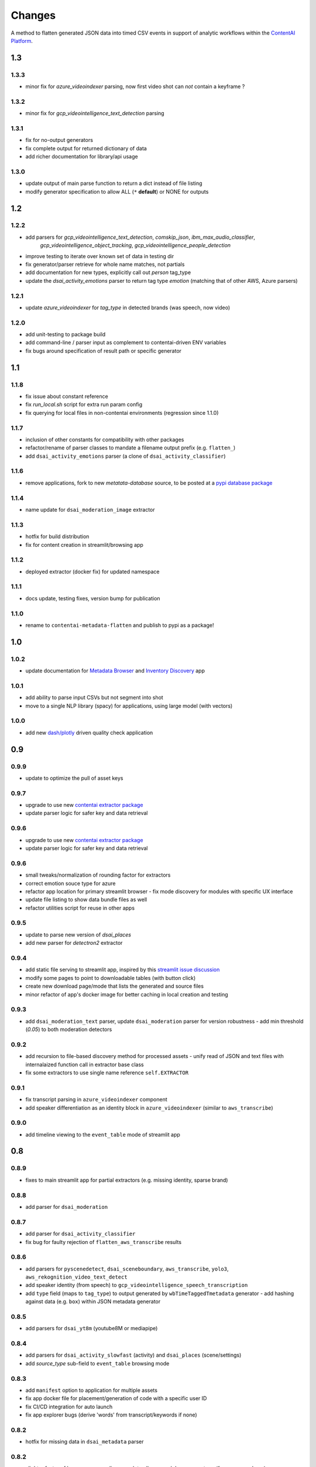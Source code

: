 Changes
=======

A method to flatten generated JSON data into timed CSV events in support
of analytic workflows within the `ContentAI Platform <https://www.contentai.io>`__.


1.3
---

1.3.3
~~~~~
- minor fix for `azure_videoindexer` parsing, now first video shot can *not* contain a keyframe ? 


1.3.2
~~~~~
- minor fix for `gcp_videointelligence_text_detection` parsing

1.3.1
~~~~~
- fix for no-output generators
- fix complete output for returned dictionary of data
- add richer documentation for library/api usage

1.3.0
~~~~~
- update output of main parse function to return a dict instead of file listing
- modify generator specification to allow ALL (``*`` **default**) or NONE for outputs


1.2
---

1.2.2
~~~~~
- add parsers for `gcp_videointelligence_text_detection`, `comskip_json`, `ibm_max_audio_classifier`, 
   `gcp_videointelligence_object_tracking`, `gcp_videointelligence_people_detection`
- improve testing to iterate over known set of data in testing dir
- fix generator/parser retrieve for whole name matches, not partials
- add documentation for new types, explicitly call out `person` tag_type
- update the `dsai_activity_emotions` parser to return tag type `emotion` (matching that of other AWS, Azure parsers)

1.2.1
~~~~~
- update `azure_videoindexer` for `tag_type` in detected brands (was speech, now video)

1.2.0
~~~~~
- add unit-testing to package build
- add command-line / parser input as complement to contentai-driven ENV variables
- fix bugs around specification of result path or specific generator

1.1
---

1.1.8
~~~~~
- fix issue about constant reference
- fix `run_local.sh` script for extra run param config
- fix querying for local files in non-contentai environments (regression since 1.1.0)

1.1.7
~~~~~
- inclusion of other constants for compatibility with other packages
- refactor/rename of parser classes to mandate a filename output prefix (e.g. ``flatten_``)
- add ``dsai_activity_emotions`` parser (a clone of ``dsai_activity_classifier``)

1.1.6
~~~~~
- remove applications, fork to new `metatata-database` source, to be posted
  at a `pypi database package <https://pypi.org/project/contentai-metadata-database>`__

1.1.4
~~~~~
- name update for ``dsai_moderation_image`` extractor

1.1.3
~~~~~
- hotfix for build distribution
- fix for content creation in streamlit/browsing app

1.1.2
~~~~~
- deployed extractor (docker fix) for updated namespace


1.1.1
~~~~~
- docs update, testing fixes, version bump for publication

1.1.0
~~~~~
- rename to ``contentai-metadata-flatten`` and publish to pypi as a package!


1.0
---

1.0.2
~~~~~
- update documentation for `Metadata Browser <app_browser>`__ and `Inventory Discovery <app_inventory>`__ app

1.0.1
~~~~~
- add ability to parse input CSVs but not segment into shot
- move to a single NLP library (spacy) for applications, using large model (with vectors)

1.0.0
~~~~~
- add new `dash/plotly <https://dash.plotly.com/>`__ driven quality check application

0.9
---

0.9.9
~~~~~
- update to optimize the pull of asset keys

0.9.7
~~~~~

- upgrade to use new `contentai extractor package <https://pypi.org/project/contentaiextractor/>`__
- update parser logic for safer key and data retrieval


0.9.6
~~~~~

- upgrade to use new `contentai extractor package <https://pypi.org/project/contentaiextractor/>`__
- update parser logic for safer key and data retrieval


0.9.6
~~~~~
- small tweaks/normalization of rounding factor for extractors
- correct emotion souce type for azure
- refactor app location for primary streamlit browser
  - fix mode discovery for modules with specific UX interface
- update file listing to show data bundle files as well
- refactor utilities script for reuse in other apps


0.9.5
~~~~~

- update to parse new version of `dsai_places`
- add new parser for `detectron2` extractor

0.9.4
~~~~~

- add static file serving to streamlit app, inspired by this `streamlit issue discussion <https://github.com/streamlit/streamlit/issues/400>`_
- modify some pages to point to downloadable tables (with button click)
- create new download page/mode that lists the generated and source files
- minor refactor of app's docker image for better caching in local creation and testing


0.9.3
~~~~~

- add ``dsai_moderation_text`` parser, update ``dsai_moderation`` parser for version robustness
  - add min threshold (*0.05*) to both moderation detectors


0.9.2
~~~~~

- add recursion to file-based discovery method for processed assets
  - unify read of JSON and text files with internalaized function call in extractor base class
- fix some extractors to use single name reference ``self.EXTRACTOR``

0.9.1
~~~~~

- fix transcript parsing in ``azure_videoindexer`` component
- add speaker differentiation as an identity block in ``azure_videoindexer`` (similar to ``aws_transcribe``)


0.9.0
~~~~~

- add timeline viewing to the ``event_table`` mode of streamlit app



0.8
---

0.8.9
~~~~~

- fixes to main streamlit app for partial extractors (e.g. missing identity, sparse brand)

0.8.8
~~~~~

- add parser for ``dsai_moderation``


0.8.7
~~~~~

- add parser for ``dsai_activity_classifier``
- fix bug for faulty rejection of ``flatten_aws_transcribe`` results

0.8.6
~~~~~

- add parsers for ``pyscenedetect``, ``dsai_sceneboundary``, ``aws_transcribe``, ``yolo3``, ``aws_rekognition_video_text_detect``
- add speaker identity (from speech) to ``gcp_videointelligence_speech_transcription``
- add ``type`` field (maps to ``tag_type``) to output generated by ``wbTimeTaggedTmetadata`` generator
  - add hashing against data (e.g. ``box``) within JSON metadata generator


0.8.5
~~~~~

- add parsers for ``dsai_yt8m`` (youtube8M or mediapipe)


0.8.4
~~~~~

- add parsers for ``dsai_activity_slowfast`` (activity) and ``dsai_places`` (scene/settings)
- add *source_type* sub-field to ``event_table`` browsing mode


0.8.3
~~~~~

- add ``manifest`` option to application for multiple assets
- fix app docker file for placement/generation of code with a specific user ID
- fix CI/CD integration for auto launch
- fix app explorer bugs (derive 'words' from transcript/keywords if none)


0.8.2
~~~~~

- hotfix for missing data in ``dsai_metadata`` parser


0.8.2
~~~~~

- slight refactor of how parsers are discovered, to allow search by name or type (for use as package)
- fix package import for contentai local file
- switch *tag_type* of ``ocr`` to ``transcript`` and ``ocr`` for *source_type* (``azure_videoindexer``)


0.8.1
~~~~~

- adding music parser ``dsai_musicnn`` for different audio regions


0.8.0
~~~~~

- convert to package for other modules to install
- switch document to RST from MD
- add primitive testing capabilities (to be filled)


0.7
---

0.7.1
~~~~~

-  added truncation/trim of events before zero mark if time offset is
   negative
-  re-brand extractor as ``dsai_metadata_flatten`` for ownership
   consistency

0.7.0
~~~~~

-  create new set of generator class objects for varying output
   generator
-  add new ``generator`` input for limiting output to a single type


0.6
---

0.6.2
~~~~~

-  rename ``rekognition_face_collection`` to
   ``aws_rekognition_face_collection`` for consistency


0.6.1
~~~~~

-  split documentation and changes
-  add new ``cae_metadata`` type of parser
-  modify ``source_type`` of detected faces in ``azure_videoindexer`` to
   ``face``
-  modify to add new ``extractor`` input for limit to scanning (skips
   sub-dir check)

0.6.0
~~~~~

-  adding CI/CD script for `gitlab <https://gitlab.com>`__
-  validate usage as a flattening service
-  modify ``source_type`` for ``aws_rekognition_video_celebs`` to
   ``face``

0.5
---


0.5.4
~~~~~

-  adding ``face_attributes`` visualization mode for exploration of face
   data
-  fix face processing to split out to ``tag_type`` as ``face`` with
   richer subtags

0.5.3
~~~~~

-  add labeling component to application (for video/image inspection)
-  fix shot duration computeation in application (do not overwrite
   original event duration)
-  add text-search for scanning named entities, words from transcript


0.5.2
~~~~~

-  fix bugs in ``gcp_videointelligence_logo_recognition`` (timing) and
   ``aws_rekognition_video_faces`` (face emotions)
-  add new detection of ``timing.txt`` for integration of multiple
   results and their potential time offsets
-  added ``verbose`` flag to input of main parser
-  rename ``rekognition_face_collection`` for consistency with other
   parsers


0.5.1
~~~~~

-  split app modules into different visualization modes (``overview``,
   ``event_table``, ``brand_expansion``)

   -  ``brand_expansion`` uses kNN search to expand from shots with
      brands to similar shots and returns those brands
   -  ``event_table`` allows specific exploration of identity
      (e.g. celebrities) and brands witih image/video playback
   -  **NOTE** The new application requires ``scikit-learn`` to perform
      live indexing of features

-  dramatically improved frame targeting (time offset) for event
   instances (video) in application


0.5.0
~~~~~

-  split main function into sepearate auto-discovered modules
-  add new user collection detection parser
   ``rekognition_face_collection`` (custom face collections)


0.4
---


0.4.5
~~~~~

-  fixes for gcp moderation flattening
-  fixes for app rendering (switch most graphs to scatter plot)
-  make all charts interactive again
-  fix for time zone/browser challenge in rendering


0.4.4
~~~~~

-  fixes for ``azure_videoindexer`` parser
-  add sentiment and emotion summary
-  rework graph generation and add bran/entity search capability


0.4.3
~~~~~

-  add new ``azure_videoindexer`` parser
-  switch flattened reference from ``logo`` to ``brand``; ``explicit``
   to ``moderation``
-  add parsing library ``pytimeparse`` for simpler ingest
-  fix bug to delete old data bundle if reference files are available


0.4.2
~~~~~

-  add new ``time_offset`` parameter to environment/run configuration
-  fix bug for reusing/rewriting existing files
-  add output prefix ``flatten_`` to all generated CSVs to avoid
   collision with other extractor input


0.4.1
~~~~~

-  fix docker image for nlp tasks, fix stop word aggregation


0.4.0
~~~~~

-  adding video playback (and image preview) via inline command-line
   execution of ffmpeg in application
-  create new Dockerfile.app for all-in-one explorer app creation


0.3
---


0.3.2
~~~~~

-  argument input capabilities for exploration app
-  sort histograms in exploration app by count not alphabet


0.3.1
~~~~~

-  browsing bugfixes for exploration application


0.3.0
~~~~~

-  added new `streamlit <https://www.streamlit.io/>`__ code for `data
   explorer interface <app>`__

   -  be sure to install extra packages if using this app and starting
      from scratch (e.g. new flattened files)
   -  if you’re working from a cached model, you can also drop it in
      from a friend


0.2
---


0.2.1
~~~~~

-  schema change for verb/action consistency ``time_start`` ->
   ``time_begin``
-  add additional row field ``tag_type`` to describe type of tag (see
   `generated-insights <#generated-insights>`__)
-  add processing type ``gcp_videointelligence_logo_recognition``
-  allow compression as a requirement/input for generated files
   (``compressed`` as input)

0.2.0
~~~~~

-  add initial package, requirements, docker image
-  add basic readme for usage example
-  processes types ``gcp_videointelligence_label``,
   ``gcp_videointelligence_shot_change``,
   ``gcp_videointelligence_explicit_content``,
   ``gcp_videointelligence_speech_transcription``,
   ``aws_rekognition_video_content_moderation``,
   ``aws_rekognition_video_celebs``, ``aws_rekognition_video_labels``,
   ``aws_rekognition_video_faces``,
   ``aws_rekognition_video_person_tracking``,

